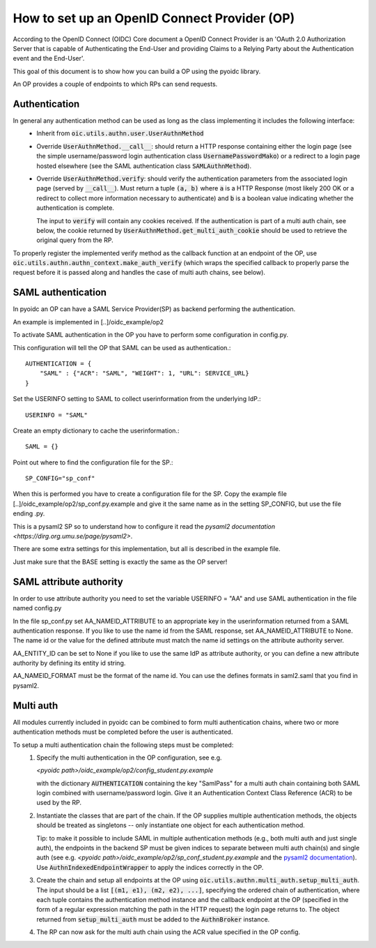 .. _howto_op:

How to set up an OpenID Connect Provider (OP)
=============================================

According to the OpenID Connect (OIDC) Core document
a OpenID Connect Provider is an 'OAuth 2.0 Authorization Server that is capable
of Authenticating the End-User and providing Claims to a Relying Party about
the Authentication event and the End-User'.

This goal of this document is to show how you can build a OP using the pyoidc
library.

An OP provides a couple of endpoints to which RPs can send requests.


Authentication
--------------
In general any authentication method can be used as long as the class implementing it includes the following interface:
  * Inherit from :code:`oic.utils.authn.user.UserAuthnMethod`
  * Override :code:`UserAuthnMethod.__call__`: should return a HTTP response containing either the login page
    (see the simple username/password login authentication class :code:`UsernamePasswordMako`) or a redirect
    to a login page hosted elsewhere (see the SAML authentication class :code:`SAMLAuthnMethod`).
  * Override :code:`UserAuthnMethod.verify`: should verify the authentication parameters from the associated login
    page (served by :code:`__call__`). Must return a tuple :code:`(a, b)` where :code:`a` is a HTTP Response (most likely 200 OK
    or a redirect to collect more information necessary to authenticate) and :code:`b` is a boolean value indicating
    whether the authentication is complete.

    The input to :code:`verify` will contain any cookies received. If the authentication is part of a multi auth chain,
    see below, the cookie returned by
    :code:`UserAuthnMethod.get_multi_auth_cookie` should be used to retrieve the original query from the RP.

To properly register the implemented verify method as the callback function at an endpoint of the OP, use
:code:`oic.utils.authn.authn_context.make_auth_verify` (which wraps the specified callback to properly parse the request
before it is passed along and handles the case of multi auth chains, see below).


SAML authentication
-------------------

In pyoidc an OP can have a SAML Service Provider(SP) as backend performing the authentication.

An example is implemented in [..]/oidc_example/op2

To activate SAML authentication in the OP you have to perform some configuration in config.py.

This configuration will tell the OP that SAML can be used as authentication.::

    AUTHENTICATION = {
        "SAML" : {"ACR": "SAML", "WEIGHT": 1, "URL": SERVICE_URL}
    }


Set the USERINFO setting to SAML to collect userinformation from the underlying IdP.::

    USERINFO = "SAML"

Create an empty dictionary to cache the userinformation.::

    SAML = {}


Point out where to find the configuration file for the SP.::

    SP_CONFIG="sp_conf"

When this is performed you have to create a configuration file for the SP. Copy the example file
[..]/oidc_example/op2/sp_conf.py.example and give it the same name as in the setting SP_CONFIG, but use the file ending
.py.

This is a pysaml2 SP so to understand how to configure it read the
`pysaml2 documentation <https://dirg.org.umu.se/page/pysaml2>`.

There are some extra settings for this implementation, but all is described in the example file.

Just make sure that the BASE setting is exactly the same as the OP server!


SAML attribute authority
------------------------
In order to use attribute authority you need to set the variable USERINFO = "AA" and use SAML authentication
in the file named config.py

In the file sp_conf.py set AA_NAMEID_ATTRIBUTE to an appropriate key in the userinformation returned from a SAML
authentication response. If you like to use the name id from the SAML response, set AA_NAMEID_ATTRIBUTE to None. The
name id or the value for the defined attribute must match the name id settings on the attribute authority server.

AA_ENTITY_ID can be set to None if you like to use the same IdP as attribute authority, or you can define a new
attribute authority by defining its entity id string.

AA_NAMEID_FORMAT must be the format of the name id. You can use the defines formats in saml2.saml that you find in
pysaml2.


Multi auth
----------
All modules currently included in pyoidc can be combined to form multi authentication chains, where two or more
authentication methods must be completed before the user is authenticated.

To setup a multi authentication chain the following steps must be completed:
  #) Specify the multi authentication in the OP configuration, see e.g.

     `<pyoidc path>/oidc_example/op2/config_student.py.example`

     with the dictionary :code:`AUTHENTICATION` containing
     the key "SamlPass" for a multi auth chain containing both SAML login combined with username/password login. Give it
     an Authentication Context Class Reference (ACR) to be used by the RP.

  #) Instantiate the classes that are part of the chain. If the OP supplies multiple authentication methods, the objects
     should be treated as singletons -- only instantiate one object for each authentication method.

     Tip: to make it possible to include SAML in multiple authentication methods (e.g., both multi auth and just single
     auth), the endpoints in the backend SP must be given indices to separate between multi auth chain(s) and
     single auth (see e.g. `<pyoidc path>/oidc_example/op2/sp_conf_student.py.example` and the
     `pysaml2 documentation <https://dirg.org.umu.se/static/pysaml2/howto/config.html#endpoints>`_).
     Use :code:`AuthnIndexedEndpointWrapper` to apply the indices correctly in the OP.

  #) Create the chain and setup all endpoints at the OP using :code:`oic.utils.authn.multi_auth.setup_multi_auth`.
     The input should be a list :code:`[(m1, e1), (m2, e2), ...]`, specifying the ordered chain of authentication, where
     each tuple contains the authentication method instance and the callback endpoint at the OP (specified in the form of
     a regular expression matching the path in the HTTP request) the login page returns to. The object returned from
     :code:`setup_multi_auth` must be added to the :code:`AuthnBroker` instance.

  #) The RP can now ask for the multi auth chain using the ACR value specified in the OP config.

